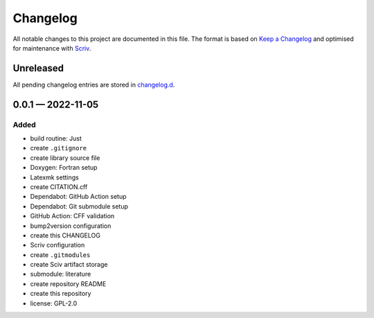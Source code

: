 .. --------------------- GNU General Public License 3.0 --------------------- ..
..                                                                            ..
.. Copyright (C) 2022 Kevin Matthes                                           ..
..                                                                            ..
.. This program is free software: you can redistribute it and/or modify       ..
.. it under the terms of the GNU General Public License as published by       ..
.. the Free Software Foundation, either version 3 of the License, or          ..
.. (at your option) any later version.                                        ..
..                                                                            ..
.. This program is distributed in the hope that it will be useful,            ..
.. but WITHOUT ANY WARRANTY; without even the implied warranty of             ..
.. MERCHANTABILITY or FITNESS FOR A PARTICULAR PURPOSE.  See the              ..
.. GNU General Public License for more details.                               ..
..                                                                            ..
.. You should have received a copy of the GNU General Public License          ..
.. along with this program.  If not, see <https://www.gnu.org/licenses/>.     ..
..                                                                            ..
.. -------------------------------------------------------------------------- ..

.. -------------------------------------------------------------------------- ..
..
..  AUTHOR      Kevin Matthes
..  BRIEF       The development history of this project.
..  COPYRIGHT   GPL-3.0
..  DATE        2022
..  FILE        CHANGELOG.rst
..  NOTE        See `LICENSE' for full license.
..              See `README.md' for project details.
..
.. -------------------------------------------------------------------------- ..

.. -------------------------------------------------------------------------- ..
..
.. _changelog.d: changelog.d/
.. _Keep a Changelog: https://keepachangelog.com/en/1.0.0/
.. _Scriv: https://github.com/nedbat/scriv
..
.. -------------------------------------------------------------------------- ..

Changelog
=========

All notable changes to this project are documented in this file.  The format is
based on `Keep a Changelog`_ and optimised for maintenance with `Scriv`_.

Unreleased
----------

All pending changelog entries are stored in `changelog.d`_.

.. scriv-insert-here

.. _changelog-0.0.1:

0.0.1 — 2022-11-05
------------------

Added
.....

- build routine:  Just

- create ``.gitignore``

- create library source file

- Doxygen:  Fortran setup

- Latexmk settings

- create CITATION.cff

- Dependabot:  GitHub Action setup

- Dependabot:  Git submodule setup

- GitHub Action:  CFF validation

- bump2version configuration

- create this CHANGELOG

- Scriv configuration

- create ``.gitmodules``

- create Sciv artifact storage

- submodule:  literature

- create repository README

- create this repository

- license:  GPL-2.0

.. -------------------------------------------------------------------------- ..
